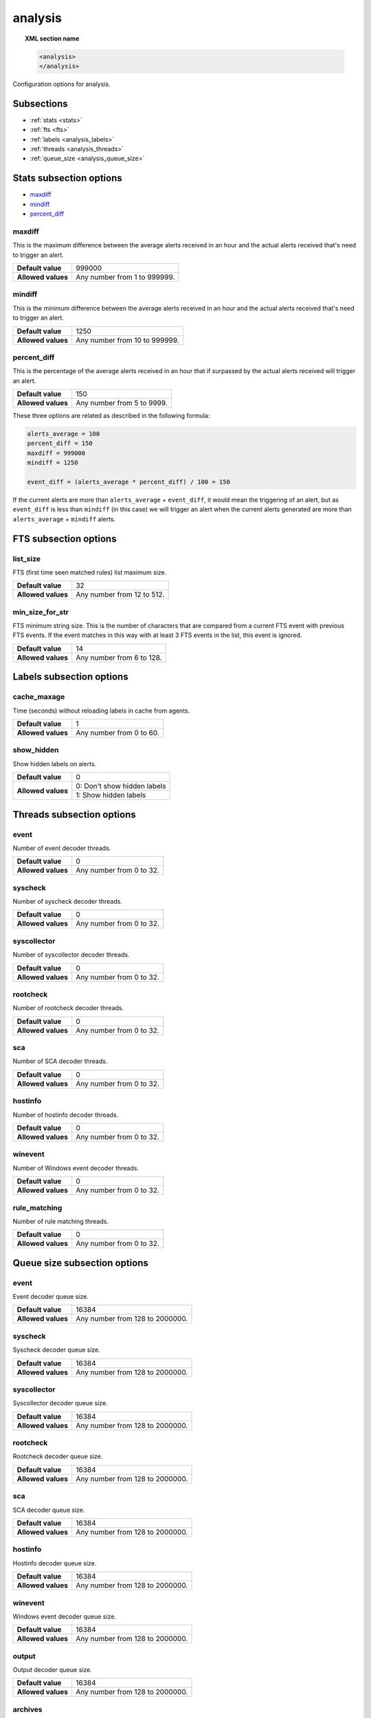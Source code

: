 .. Copyright (C) 2019 Wazuh, Inc.

.. _reference__ossec_analysis:

analysis
=============

.. topic:: XML section name

	.. code-block:: xml

		<analysis>
		</analysis>

Configuration options for analysis.

Subsections
-----------

- :ref:`stats <stats>`
- :ref:`fts <fts>`
- :ref:`labels <analysis_labels>`
- :ref:`threads <analysis_threads>`
- :ref:`queue_size <analysis_queue_size>`

.. _stats:

Stats subsection options
------------------------

- `maxdiff`_
- `mindiff`_
- `percent_diff`_

maxdiff
^^^^^^^

This is the maximum difference between the average alerts received in an hour and the actual alerts received that's need to trigger an alert.

+--------------------+------------------------------------+
| **Default value**  | 999000                             |
+--------------------+------------------------------------+
| **Allowed values** | Any number from 1 to 999999.       |
+--------------------+------------------------------------+

mindiff
^^^^^^^

This is the minimum difference between the average alerts received in an hour and the actual alerts received that's need to trigger an alert.

+--------------------+------------------------------------+
| **Default value**  | 1250                               |
+--------------------+------------------------------------+
| **Allowed values** | Any number from 10 to 999999.      |
+--------------------+------------------------------------+

percent_diff
^^^^^^^^^^^^

This is the percentage of the average alerts received in an hour that if surpassed by the actual alerts received will trigger an alert.

+--------------------+------------------------------------+
| **Default value**  | 150                                |
+--------------------+------------------------------------+
| **Allowed values** | Any number from 5 to 9999.         |
+--------------------+------------------------------------+

These three options are related as described in the following formula:

.. code-block:: console

  alerts_average = 100
  percent_diff = 150
  maxdiff = 999000
  mindiff = 1250

  event_diff = (alerts_average * percent_diff) / 100 = 150

If the current alerts are more than ``alerts_average`` + ``event_diff``, it would mean the triggering of an alert, but as ``event_diff`` is less than ``mindiff`` (in this case) we will trigger an alert when the current alerts generated are more than ``alerts_average`` + ``mindiff`` alerts.

.. _fts:

FTS subsection options
----------------------

list_size
^^^^^^^^^

FTS (first time seen matched rules) list maximum size.

+--------------------+------------------------------------+
| **Default value**  | 32                                 |
+--------------------+------------------------------------+
| **Allowed values** | Any number from 12 to 512.         |
+--------------------+------------------------------------+

min_size_for_str
^^^^^^^^^^^^^^^^

FTS minimum string size. This is the number of characters that are compared from a current FTS event with previous FTS events.
If the event matches in this way with at least 3 FTS events in the list, this event is ignored.

+--------------------+------------------------------------+
| **Default value**  | 14                                 |
+--------------------+------------------------------------+
| **Allowed values** | Any number from 6 to 128.          |
+--------------------+------------------------------------+

.. _analysis_labels:

Labels subsection options
-------------------------

cache_maxage
^^^^^^^^^^^^

Time (seconds) without reloading labels in cache from agents.

+--------------------+------------------------------------+
| **Default value**  | 1                                  |
+--------------------+------------------------------------+
| **Allowed values** | Any number from 0 to 60.           |
+--------------------+------------------------------------+

.. _analysis_show_hidden:

show_hidden
^^^^^^^^^^^

Show hidden labels on alerts.

+--------------------+------------------------------------+
| **Default value**  | 0                                  |
+--------------------+------------------------------------+
| **Allowed values** | 0: Don't show hidden labels        |
+                    +------------------------------------+
|                    | 1: Show hidden labels              |
+--------------------+------------------------------------+

.. _analysis_threads:

Threads subsection options
--------------------------

event
^^^^^

Number of event decoder threads.

+--------------------+------------------------------------+
| **Default value**  | 0                                  |
+--------------------+------------------------------------+
| **Allowed values** | Any number from 0 to 32.           |
+--------------------+------------------------------------+

syscheck
^^^^^^^^

Number of syscheck decoder threads.

+--------------------+------------------------------------+
| **Default value**  | 0                                  |
+--------------------+------------------------------------+
| **Allowed values** | Any number from 0 to 32.           |
+--------------------+------------------------------------+

syscollector
^^^^^^^^^^^^

Number of syscollector decoder threads.

+--------------------+------------------------------------+
| **Default value**  | 0                                  |
+--------------------+------------------------------------+
| **Allowed values** | Any number from 0 to 32.           |
+--------------------+------------------------------------+

rootcheck
^^^^^^^^^

Number of rootcheck decoder threads.

+--------------------+------------------------------------+
| **Default value**  | 0                                  |
+--------------------+------------------------------------+
| **Allowed values** | Any number from 0 to 32.           |
+--------------------+------------------------------------+

sca
^^^

Number of SCA decoder threads.

+--------------------+------------------------------------+
| **Default value**  | 0                                  |
+--------------------+------------------------------------+
| **Allowed values** | Any number from 0 to 32.           |
+--------------------+------------------------------------+

hostinfo
^^^^^^^^

Number of hostinfo decoder threads.

+--------------------+------------------------------------+
| **Default value**  | 0                                  |
+--------------------+------------------------------------+
| **Allowed values** | Any number from 0 to 32.           |
+--------------------+------------------------------------+

winevent
^^^^^^^^

Number of Windows event decoder threads.

+--------------------+------------------------------------+
| **Default value**  | 0                                  |
+--------------------+------------------------------------+
| **Allowed values** | Any number from 0 to 32.           |
+--------------------+------------------------------------+

rule_matching
^^^^^^^^^^^^^

Number of rule matching threads.

+--------------------+------------------------------------+
| **Default value**  | 0                                  |
+--------------------+------------------------------------+
| **Allowed values** | Any number from 0 to 32.           |
+--------------------+------------------------------------+

.. _analysis_queue_size:

Queue size subsection options
-----------------------------

event
^^^^^

Event decoder queue size.

+--------------------+------------------------------------+
| **Default value**  | 16384                              |
+--------------------+------------------------------------+
| **Allowed values** | Any number from 128 to 2000000.    |
+--------------------+------------------------------------+

syscheck
^^^^^^^^

Syscheck decoder queue size.

+--------------------+------------------------------------+
| **Default value**  | 16384                              |
+--------------------+------------------------------------+
| **Allowed values** | Any number from 128 to 2000000.    |
+--------------------+------------------------------------+

syscollector
^^^^^^^^^^^^

Syscollector decoder queue size.

+--------------------+------------------------------------+
| **Default value**  | 16384                              |
+--------------------+------------------------------------+
| **Allowed values** | Any number from 128 to 2000000.    |
+--------------------+------------------------------------+

rootcheck
^^^^^^^^^

Rootcheck decoder queue size.

+--------------------+------------------------------------+
| **Default value**  | 16384                              |
+--------------------+------------------------------------+
| **Allowed values** | Any number from 128 to 2000000.    |
+--------------------+------------------------------------+

sca
^^^

SCA decoder queue size.

+--------------------+------------------------------------+
| **Default value**  | 16384                              |
+--------------------+------------------------------------+
| **Allowed values** | Any number from 128 to 2000000.    |
+--------------------+------------------------------------+

hostinfo
^^^^^^^^

Hostinfo decoder queue size.

+--------------------+------------------------------------+
| **Default value**  | 16384                              |
+--------------------+------------------------------------+
| **Allowed values** | Any number from 128 to 2000000.    |
+--------------------+------------------------------------+

winevent
^^^^^^^^

Windows event decoder queue size.

+--------------------+------------------------------------+
| **Default value**  | 16384                              |
+--------------------+------------------------------------+
| **Allowed values** | Any number from 128 to 2000000.    |
+--------------------+------------------------------------+

output
^^^^^^

Output decoder queue size.

+--------------------+------------------------------------+
| **Default value**  | 16384                              |
+--------------------+------------------------------------+
| **Allowed values** | Any number from 128 to 2000000.    |
+--------------------+------------------------------------+

archives
^^^^^^^^

Archives log queue size.

+--------------------+------------------------------------+
| **Default value**  | 16384                              |
+--------------------+------------------------------------+
| **Allowed values** | Any number from 128 to 2000000.    |
+--------------------+------------------------------------+

statistical
^^^^^^^^^^^

Statistical log queue size.

+--------------------+------------------------------------+
| **Default value**  | 16384                              |
+--------------------+------------------------------------+
| **Allowed values** | Any number from 128 to 2000000.    |
+--------------------+------------------------------------+

alerts
^^^^^^

Alerts log queue size.

+--------------------+------------------------------------+
| **Default value**  | 16384                              |
+--------------------+------------------------------------+
| **Allowed values** | Any number from 128 to 2000000.    |
+--------------------+------------------------------------+

firewall
^^^^^^^^

Firewall log queue size.

+--------------------+------------------------------------+
| **Default value**  | 16384                              |
+--------------------+------------------------------------+
| **Allowed values** | Any number from 128 to 2000000.    |
+--------------------+------------------------------------+

fts
^^^

FTS log queue size.

+--------------------+------------------------------------+
| **Default value**  | 16384                              |
+--------------------+------------------------------------+
| **Allowed values** | Any number from 128 to 2000000.    |
+--------------------+------------------------------------+

Options
-------

- `default_timeframe`_
- `log_fw`_
- `decoder_order_size`_
- `geoip_jsonout`_
- `rlimit_nofile`_
- `min_rotate_interval`_
- `state_interval`_
- `log_level`_

.. _reference_ossec_analysis_default_timeframe:

default_timeframe
^^^^^^^^^^^^^^^^^

Default rule time-frame in seconds (time in which a rule must be executed to match).

+--------------------+------------------------------------+
| **Default value**  | 360                                |
+--------------------+------------------------------------+
| **Allowed values** | Any number from 60 to 3600         |
+--------------------+------------------------------------+

.. _reference_ossec_analysis_log_fw:

log_fw
^^^^^^

Enable the firewall log (at ``logs/firewall/firewall.log``).

+--------------------+------------------------------------+
| **Default value**  | 1                                  |
+--------------------+------------------------------------+
| **Allowed values** | 0: Disable                         |
+                    +------------------------------------+
|                    | 1: Enable                          |
+--------------------+------------------------------------+

.. _reference_ossec_analysis_decoder_order_size:

decoder_order_size
^^^^^^^^^^^^^^^^^^

Maximum number of fields in a decoder (order tag).

+--------------------+------------------------------------+
| **Default value**  | 256                                |
+--------------------+------------------------------------+
| **Allowed values** | Any number from 10 to 1024         |
+--------------------+------------------------------------+

.. _reference_ossec_analysis_geoip_jsonout:

geoip_jsonout
^^^^^^^^^^^^^

Enable GeoIP data at JSON alerts.

+--------------------+------------------------------------+
| **Default value**  | 1                                  |
+--------------------+------------------------------------+
| **Allowed values** | 0: Disable                         |
+                    +------------------------------------+
|                    | 1: Enable                          |
+--------------------+------------------------------------+

.. _reference_ossec_analysis_rlimit_nofile:

rlimit_nofile
^^^^^^^^^^^^^

Maximum number of file descriptor that Analysisd can open.

+--------------------+------------------------------------+
| **Default value**  | 65536                              |
+--------------------+------------------------------------+
| **Allowed values** | Any number from 1024 to 1048576    |
+--------------------+------------------------------------+

.. _reference_ossec_analysis_min_rotate_interval:

min_rotate_interval
^^^^^^^^^^^^^^^^^^^

Minimum output rotate interval. This limits rotation by time and size.

+--------------------+------------------------------------+
| **Default value**  | 600                                |
+--------------------+------------------------------------+
| **Allowed values** | Any number from 10 to 86400        |
+--------------------+------------------------------------+

.. _reference_ossec_analysis_state_interval:

state_interval
^^^^^^^^^^^^^^

Interval for analysisd status file updating (seconds). 0 means disabled.

+--------------------+------------------------------------+
| **Default value**  | 5                                  |
+--------------------+------------------------------------+
| **Allowed values** | 0: Disable                         |
+                    +------------------------------------+
|                    | Any number from 1 to 86400         |
+--------------------+------------------------------------+

.. _reference_ossec_analysis_log_level:

log_level
^^^^^^^^^

Debug options. Indicates the level of detail in the ouput log ``ossec.log``. Only for manager.

+--------------------+------------------------------------+
| **Default value**  | 0                                  |
+--------------------+------------------------------------+
| **Allowed values** | 0: No debug output                 |
+                    +------------------------------------+
|                    | 1: Standard debug output           |
+                    +------------------------------------+
|                    | 2: Verbose debug output            |
+--------------------+------------------------------------+

Configuration
-------------

This block doesn’t appear in the default configuration as default values are loaded instead. The following configuration is an example:

.. code-block:: xml

  <analysis>
    <default_timeframe>80</default_timeframe>
    <stats>
      <percent_diff>75</percent_diff>
    </stats>
    <fts>
      <list_size>300</list_size>
      <min_size_for_str>26</min_size_for_str>
    </fts>
    <geoip_jsonout>0</geoip_jsonout>
    <labels>
      <show_hidden>1</show_hidden>
    </labels>
    <threads>
      <sca>3</sca>
      <hostinfo>1</hostinfo>
      <winevent>7</winevent>
      <rule_matching>0</rule_matching>
    </threads>
    <queue_size>
      <event>200</event>
      <syscheck>10000</syscheck>
      <syscollector>35250</syscollector>
    </queue_size>
    <state_interval>2000</state_interval>
    <log_level>2</log_level>
  </analysis>